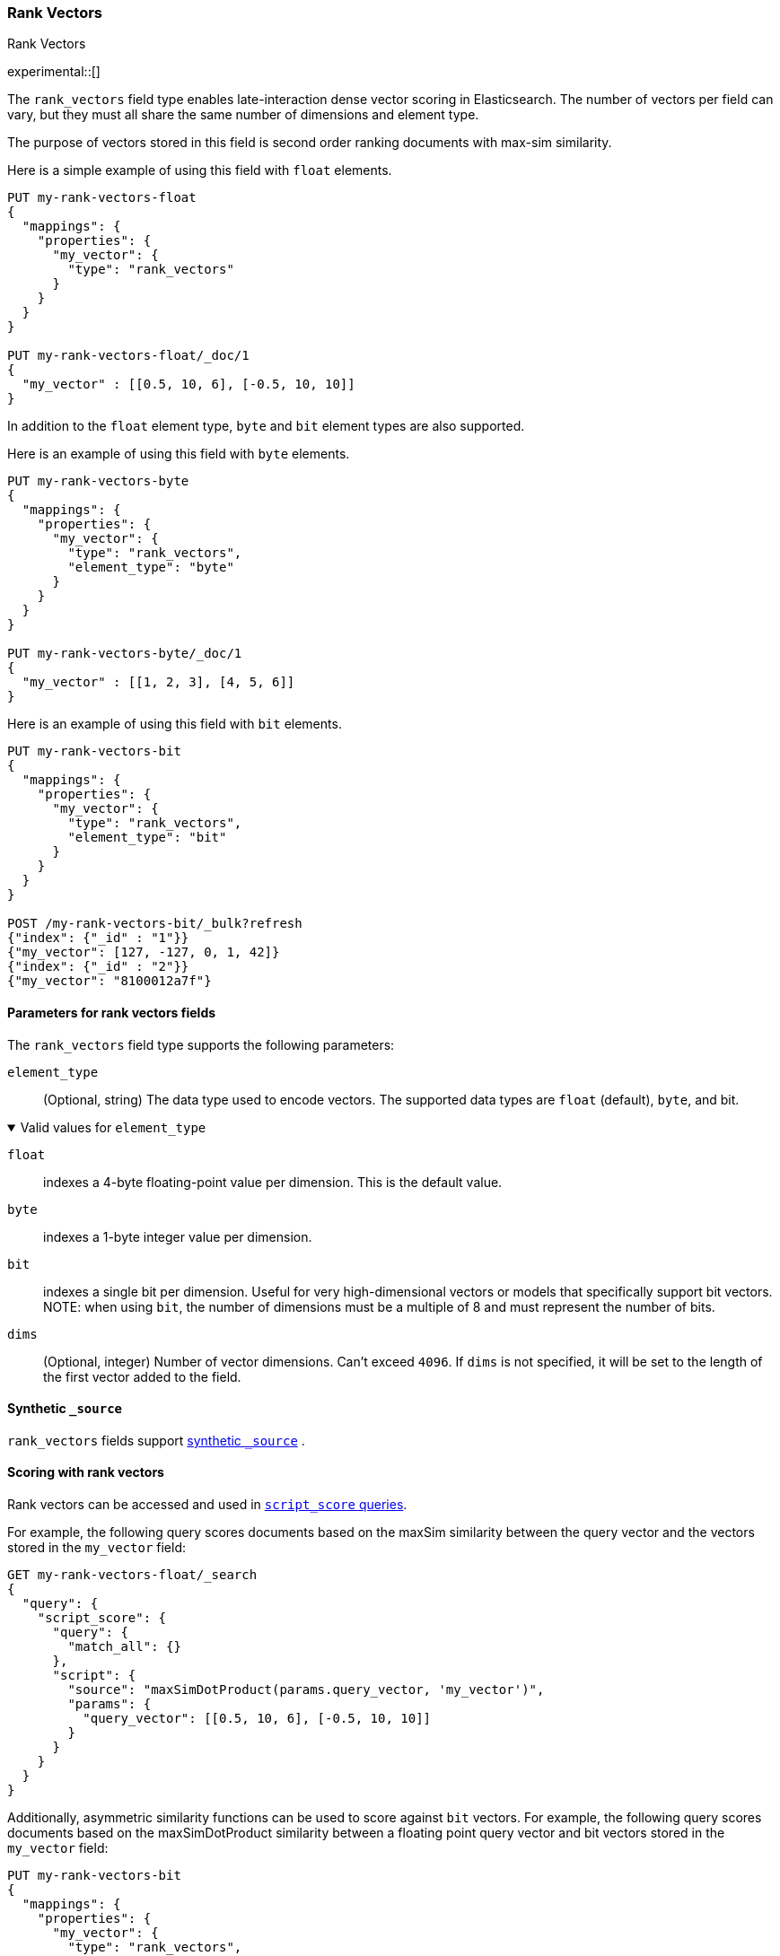 [role="xpack"]
[[rank-vectors]]
=== Rank Vectors
++++
<titleabbrev> Rank Vectors </titleabbrev>
++++
experimental::[]

The `rank_vectors` field type enables late-interaction dense vector scoring in Elasticsearch. The number of vectors
per field can vary, but they must all share the same number of dimensions and element type.

The purpose of vectors stored in this field is second order ranking documents with max-sim similarity.

Here is a simple example of using this field with `float` elements.

[source,console]
--------------------------------------------------
PUT my-rank-vectors-float
{
  "mappings": {
    "properties": {
      "my_vector": {
        "type": "rank_vectors"
      }
    }
  }
}

PUT my-rank-vectors-float/_doc/1
{
  "my_vector" : [[0.5, 10, 6], [-0.5, 10, 10]]
}

--------------------------------------------------
// TESTSETUP

In addition to the `float` element type, `byte` and `bit` element types are also supported.

Here is an example of using this field with `byte` elements.

[source,console]
--------------------------------------------------
PUT my-rank-vectors-byte
{
  "mappings": {
    "properties": {
      "my_vector": {
        "type": "rank_vectors",
        "element_type": "byte"
      }
    }
  }
}

PUT my-rank-vectors-byte/_doc/1
{
  "my_vector" : [[1, 2, 3], [4, 5, 6]]
}
--------------------------------------------------

Here is an example of using this field with `bit` elements.

[source,console]
--------------------------------------------------
PUT my-rank-vectors-bit
{
  "mappings": {
    "properties": {
      "my_vector": {
        "type": "rank_vectors",
        "element_type": "bit"
      }
    }
  }
}

POST /my-rank-vectors-bit/_bulk?refresh
{"index": {"_id" : "1"}}
{"my_vector": [127, -127, 0, 1, 42]}
{"index": {"_id" : "2"}}
{"my_vector": "8100012a7f"}
--------------------------------------------------

[role="child_attributes"]
[[rank-vectors-params]]
==== Parameters for rank vectors fields

The `rank_vectors` field type supports the following parameters:

[[rank-vectors-element-type]]
`element_type`::
(Optional, string)
The data type used to encode vectors. The supported data types are
`float` (default), `byte`, and bit.

.Valid values for `element_type`
[%collapsible%open]
====
`float`:::
indexes a 4-byte floating-point
value per dimension. This is the default value.

`byte`:::
indexes a 1-byte integer value per dimension.

`bit`:::
indexes a single bit per dimension. Useful for very high-dimensional vectors or models that specifically support bit vectors.
NOTE: when using `bit`, the number of dimensions must be a multiple of 8 and must represent the number of bits.

====

`dims`::
(Optional, integer)
Number of vector dimensions. Can't exceed `4096`. If `dims` is not specified,
it will be set to the length of the first vector added to the field.

[[rank-vectors-synthetic-source]]
==== Synthetic `_source`

`rank_vectors` fields support <<synthetic-source,synthetic `_source`>> .

[[rank-vectors-scoring]]
==== Scoring with rank vectors

Rank vectors can be accessed and used in <<query-dsl-script-score-query,`script_score` queries>>.

For example, the following query scores documents based on the maxSim similarity between the query vector and the vectors stored in the `my_vector` field:

[source,console]
--------------------------------------------------
GET my-rank-vectors-float/_search
{
  "query": {
    "script_score": {
      "query": {
        "match_all": {}
      },
      "script": {
        "source": "maxSimDotProduct(params.query_vector, 'my_vector')",
        "params": {
          "query_vector": [[0.5, 10, 6], [-0.5, 10, 10]]
        }
      }
    }
  }
}
--------------------------------------------------

Additionally, asymmetric similarity functions can be used to score against `bit` vectors. For example, the following query scores documents based on the maxSimDotProduct similarity between a floating point query vector and bit vectors stored in the `my_vector` field:

[source,console]
--------------------------------------------------
PUT my-rank-vectors-bit
{
  "mappings": {
    "properties": {
      "my_vector": {
        "type": "rank_vectors",
        "element_type": "bit"
      }
    }
  }
}

POST /my-rank-vectors-bit/_bulk?refresh
{"index": {"_id" : "1"}}
{"my_vector": [127, -127, 0, 1, 42]}
{"index": {"_id" : "2"}}
{"my_vector": "8100012a7f"}

GET my-rank-vectors-bit/_search
{
  "query": {
    "script_score": {
      "query": {
        "match_all": {}
      },
      "script": {
        "source": "maxSimDotProduct(params.query_vector, 'my_vector')",
        "params": {
          "query_vector": [
            [0.35, 0.77, 0.95, 0.15, 0.11, 0.08, 0.58, 0.06, 0.44, 0.52, 0.21,
       0.62, 0.65, 0.16, 0.64, 0.39, 0.93, 0.06, 0.93, 0.31, 0.92, 0.0,
       0.66, 0.86, 0.92, 0.03, 0.81, 0.31, 0.2 , 0.92, 0.95, 0.64, 0.19,
       0.26, 0.77, 0.64, 0.78, 0.32, 0.97, 0.84]
           ] <1>
        }
      }
    }
  }
}
--------------------------------------------------
<1> Note that the query vector has 40 elements, matching the number of bits in the bit vectors.

